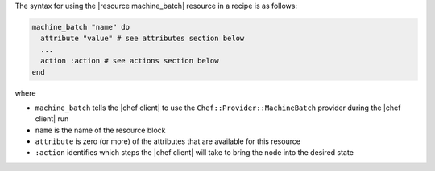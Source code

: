 .. The contents of this file are included in multiple topics.
.. This file should not be changed in a way that hinders its ability to appear in multiple documentation sets.

The syntax for using the |resource machine_batch| resource in a recipe is as follows:

.. code-block:: ruby

   machine_batch "name" do
     attribute "value" # see attributes section below
     ...
     action :action # see actions section below
   end

where 

* ``machine_batch`` tells the |chef client| to use the ``Chef::Provider::MachineBatch`` provider during the |chef client| run
* ``name`` is the name of the resource block
* ``attribute`` is zero (or more) of the attributes that are available for this resource
* ``:action`` identifies which steps the |chef client| will take to bring the node into the desired state

